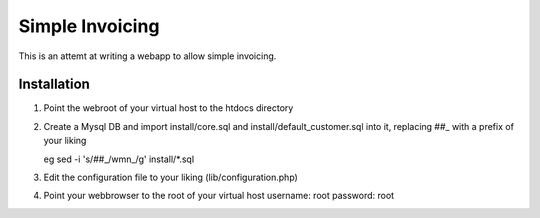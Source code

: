Simple Invoicing
================

This is an attemt at writing a webapp to allow simple invoicing.


Installation
------------
1. Point the webroot of your virtual host to the htdocs directory
2. Create a Mysql DB and import install/core.sql and install/default_customer.sql into it, replacing ##_ with a prefix of your liking
   
   eg sed -i 's/\#\#_/wmn_/g' install/*.sql
3. Edit the configuration file to your liking (lib/configuration.php)
4. Point your webbrowser to the root of your virtual host
   username: root
   password: root



